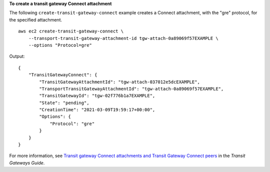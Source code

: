 **To create a transit gateway Connect attachment**

The following ``create-transit-gateway-connect`` example creates a Connect attachment, with the "gre" protocol, for the specified attachment. ::

    aws ec2 create-transit-gateway-connect \
        --transport-transit-gateway-attachment-id tgw-attach-0a89069f57EXAMPLE \
        --options "Protocol=gre"

Output::

    {
        "TransitGatewayConnect": {
            "TransitGatewayAttachmentId": "tgw-attach-037012e5dcEXAMPLE",
            "TransportTransitGatewayAttachmentId": "tgw-attach-0a89069f57EXAMPLE",
            "TransitGatewayId": "tgw-02f776b1a7EXAMPLE",
            "State": "pending",
            "CreationTime": "2021-03-09T19:59:17+00:00",
            "Options": {
                "Protocol": "gre"
            }
        }
    }

For more information, see `Transit gateway Connect attachments and Transit Gateway Connect peers <https://docs.aws.amazon.com/vpc/latest/tgw/tgw-connect.html>`__ in the *Transit Gateways Guide*.